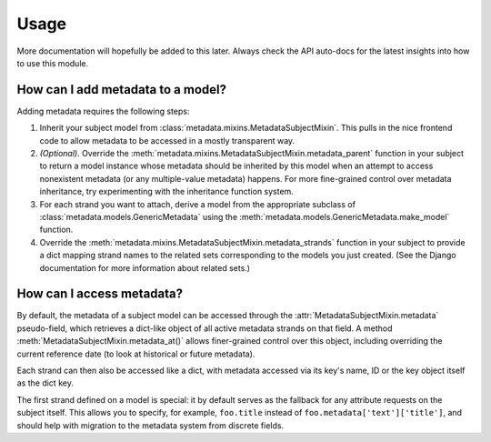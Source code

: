 =====
Usage
=====

More documentation will hopefully be added to this later.  Always
check the API auto-docs for the latest insights into how to use this
module.


How can I add metadata to a model?
==================================

Adding metadata requires the following steps:

1) Inherit your subject model from
   :class:`metadata.mixins.MetadataSubjectMixin`.  This pulls in the
   nice frontend code to allow metadata to be accessed in a mostly
   transparent way.
2) *(Optional)*.  Override the
   :meth:`metadata.mixins.MetadataSubjectMixin.metadata_parent`
   function in your subject to return a model instance whose metadata
   should be inherited by this model when an attempt to access
   nonexistent metadata (or any multiple-value metadata) happens.
   For more fine-grained control over metadata inheritance, try
   experimenting with the inheritance function system.
3) For each strand you want to attach, derive a model from the
   appropriate subclass of
   :class:`metadata.models.GenericMetadata` using the 
   :meth:`metadata.models.GenericMetadata.make_model` function.
4) Override the
   :meth:`metadata.mixins.MetadataSubjectMixin.metadata_strands`
   function in your subject to provide a dict mapping strand names to
   the related sets corresponding to the models you just created.
   (See the Django documentation for more information about related
   sets.)

How can I access metadata?
==========================

By default, the metadata of a subject model can be accessed through
the :attr:`MetadataSubjectMixin.metadata` pseudo-field, which
retrieves a dict-like object of all active metadata strands on that
field.  A method :meth:`MetadataSubjectMixin.metadata_at()` allows
finer-grained control over this object, including overriding the
current reference date (to look at historical or future metadata).

Each strand can then also be accessed like a dict, with metadata
accessed via its key's name, ID or the key object itself as the dict
key.

The first strand defined on a model is special: it by default serves
as the fallback for any attribute requests on the subject itself.
This allows you to specify, for example, ``foo.title`` instead of
``foo.metadata['text']['title']``, and should help with migration to
the metadata system from discrete fields.
